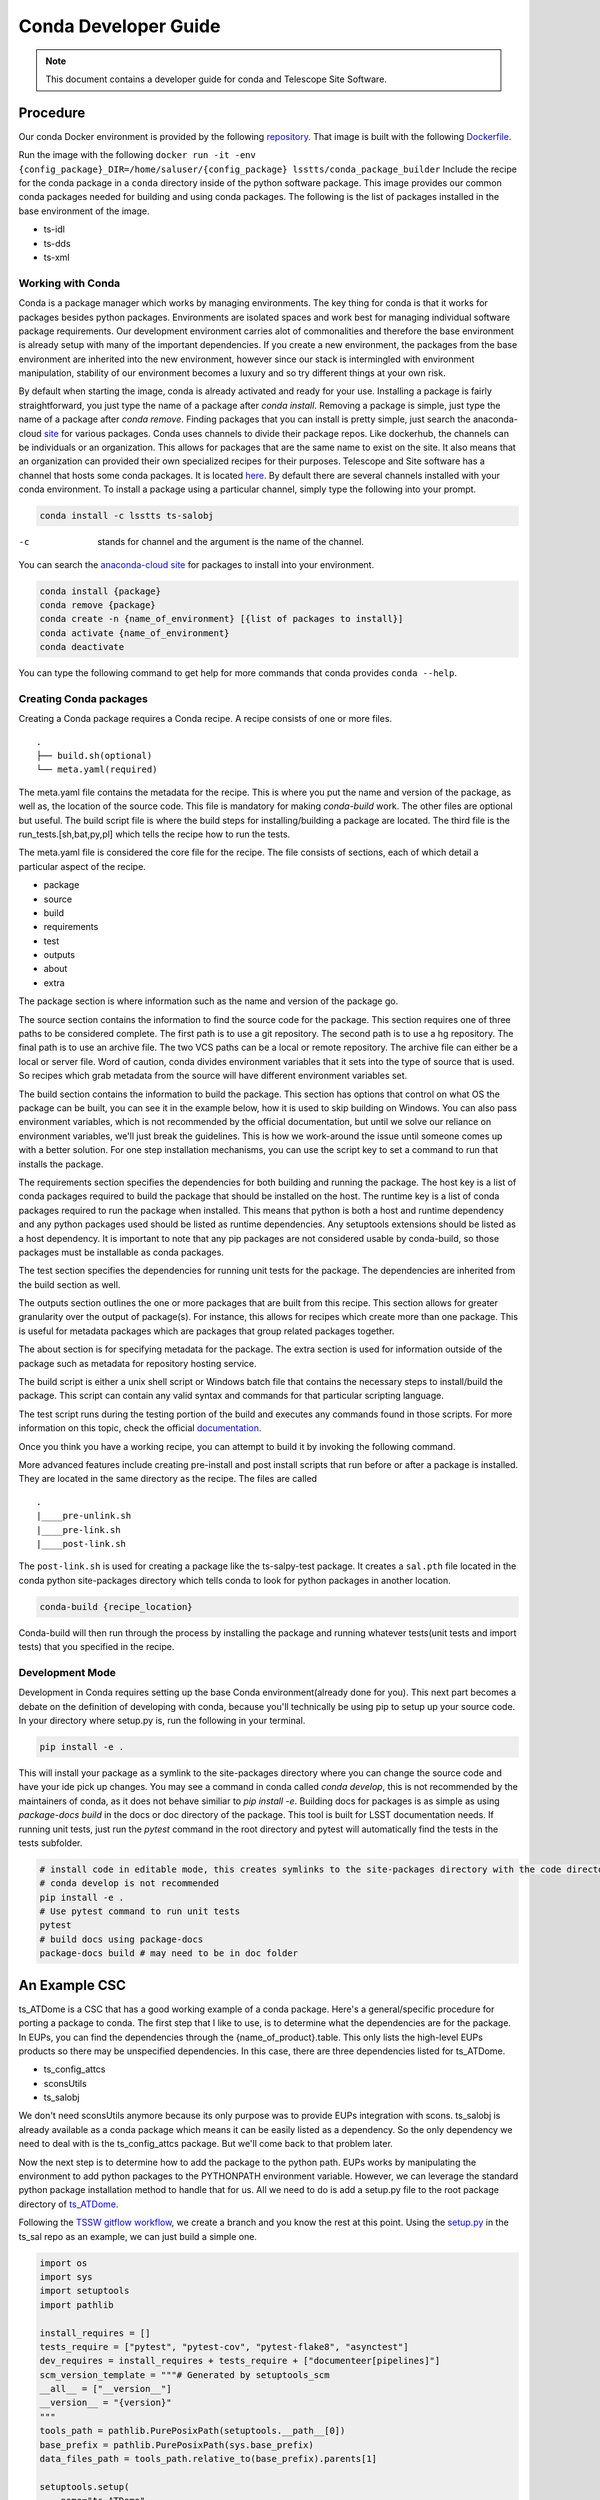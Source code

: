 =====================
Conda Developer Guide
=====================

.. note::

   This document contains a developer guide for conda and Telescope Site Software. 


Procedure
=========

Our conda Docker environment is provided by the following `repository. <https://cloud.docker.com/u/lsstts/repository/docker/lsstts/conda-package-builder>`_
That image is built with the following `Dockerfile. <https://github.com/lsst-ts/ts_Dockerfiles/blob/develop/conda-package-builder/Dockerfile>`_

Run the image with the following ``docker run -it -env {config_package}_DIR=/home/saluser/{config_package} lsstts/conda_package_builder``
Include the recipe for the conda package in a ``conda`` directory inside of the python software package.
This image provides our common conda packages needed for building and using conda packages.
The following is the list of packages installed in the base environment of the image.

* ts-idl
* ts-dds
* ts-xml

Working with Conda
------------------
Conda is a package manager which works by managing environments.
The key thing for conda is that it works for packages besides python packages.
Environments are isolated spaces and work best for managing individual software package requirements.
Our development environment carries alot of commonalities and therefore the base environment is already setup with many of the important dependencies.
If you create a new environment, the packages from the base environment are inherited into the new environment,
however since our stack is intermingled with environment manipulation, stability of our environment becomes a luxury and so try different things at your own risk.

By default when starting the image, conda is already activated and ready for your use.
Installing a package is fairly straightforward, you just type the name of a package after `conda install`.
Removing a package is simple, just type the name of a package after `conda remove`.
Finding packages that you can install is pretty simple, just search the anaconda-cloud `site <https://anaconda.org/>`_ for various packages.
Conda uses channels to divide their package repos.
Like dockerhub, the channels can be individuals or an organization.
This allows for packages that are the same name to exist on the site.
It also means that an organization can provided their own specialized recipes for their purposes.
Telescope and Site software has a channel that hosts some conda packages.
It is located `here <https://anaconda.org/lsstts>`_.
By default there are several channels installed with your conda environment.
To install a package using a particular channel, simply type the following into your prompt.

.. code:: sh

    conda install -c lsstts ts-salobj

-c  stands for channel and the argument is the name of the channel.

You can search the `anaconda-cloud site <https://anaconda.org>`_ for packages to install into your
environment.

.. code:: sh

    conda install {package}
    conda remove {package}
    conda create -n {name_of_environment} [{list of packages to install}]
    conda activate {name_of_environment}
    conda deactivate

You can type the following command to get help for more commands that conda provides
``conda --help``.


Creating Conda packages
-----------------------
Creating a Conda package requires a Conda recipe.
A recipe consists of one or more files.

::

    .
    ├── build.sh(optional)
    └── meta.yaml(required)

The meta.yaml file contains the metadata for the recipe.
This is where you put the name and version of the package, as well as, the location of the source code.
This file is mandatory for making `conda-build` work.
The other files are optional but useful.
The build script file is where the build steps for installing/building a package are located.
The third file is the run_tests.[sh,bat,py,pl] which tells the recipe how to run the tests.

The meta.yaml file is considered the core file for the recipe.
The file consists of sections, each of which detail a particular aspect of the recipe.

* package
* source
* build
* requirements
* test
* outputs
* about
* extra

The package section is where information such as the name and version of the package go.

The source section contains the information to find the source code for the package.
This section requires one of three paths to be considered complete.
The first path is to use a git repository.
The second path is to use a hg repository.
The final path is to use an archive file.
The two VCS paths can be a local or remote repository.
The archive file can either be a local or server file.
Word of caution, conda divides environment variables that it sets into the type of source that is used.
So recipes which grab metadata from the source will have different environment variables set.

The build section contains the information to build the package.
This section has options that control on what OS the package can be built, you can see it in the example below, how it is used to skip building on Windows.
You can also pass environment variables,
which is not recommended by the official documentation,
but until we solve our reliance on environment variables, we'll just break the guidelines.
This is how we work-around the issue until someone comes up with a better solution.
For one step installation mechanisms, you can use the script key to set a command to run that installs the package.

The requirements section specifies the dependencies for both building and running the package.
The host key is a list of conda packages required to build the package that should be installed on the host.
The runtime key is a list of conda packages required to run the package when installed.
This means that python is both a host and runtime dependency and any python packages used should be listed as runtime dependencies.
Any setuptools extensions should be listed as a host dependency.
It is important to note that any pip packages are not considered usable by conda-build, so those packages must be installable as conda packages.

The test section specifies the dependencies for running unit tests for the package.
The dependencies are inherited from the build section as well.

The outputs section outlines the one or more packages that are built from this recipe.
This section allows for greater granularity over the output of package(s).
For instance, this allows for recipes which create more than one package.
This is useful for metadata packages which are packages that group related packages together.

The about section is for specifying metadata for the package.
The extra section is used for information outside of the package such as metadata for repository hosting service.

The build script is either a unix shell script or Windows batch file that contains the necessary steps to install/build the package.
This script can contain any valid syntax and commands for that particular scripting language.

The test script runs during the testing portion of the build and executes any commands found in those scripts.
For more information on this topic, check the official `documentation. <https://docs.conda.io/projects/conda-build/en/latest/resources/define-metadata.html>`_

Once you think you have a working recipe, you can attempt to build it by invoking the following command.

More advanced features include creating pre-install and post install scripts that run before or after a
package is installed.
They are located in the same directory as the recipe.
The files are called

::
  
    .
    |____pre-unlink.sh
    |____pre-link.sh
    |____post-link.sh

The ``post-link.sh`` is used for creating a package like the ts-salpy-test package.
It creates a ``sal.pth`` file located in the conda python site-packages directory which tells conda to look
for python packages in another location.

.. code:: sh

    conda-build {recipe_location}

Conda-build will then run through the process by installing the package and running whatever tests(unit tests and import tests) that you specified in the recipe.

Development Mode
----------------
Development in Conda requires setting up the base Conda environment(already done for you).
This next part becomes a debate on the definition of developing with conda, because you'll technically be using pip to setup up your source code.
In your directory where setup.py is, run the following in your terminal.

.. code::

  pip install -e .

This will install your package as a symlink to the site-packages directory where you can change the source code and have your ide pick up changes.
You may see a command in conda called `conda develop`, this is not recommended by the maintainers of conda, as it does not behave similiar to `pip install -e`.
Building docs for packages is as simple as using `package-docs build` in the docs or doc directory of the package.
This tool is built for LSST documentation needs.
If running unit tests, just run the `pytest` command in the root directory and pytest will automatically find the tests in the tests subfolder.

.. code:: sh

  # install code in editable mode, this creates symlinks to the site-packages directory with the code directory
  # conda develop is not recommended
  pip install -e .
  # Use pytest command to run unit tests
  pytest
  # build docs using package-docs
  package-docs build # may need to be in doc folder


An Example CSC
==============

ts_ATDome is a CSC that has a good working example of a conda package.
Here's a general/specific procedure for porting a package to conda.
The first step that I like to use, is to determine what the dependencies are for the package.
In EUPs, you can find the dependencies through the {name_of_product}.table.
This only lists the high-level EUPs products so there may be unspecified dependencies.
In this case, there are three dependencies listed for ts_ATDome.

* ts_config_attcs
* sconsUtils
* ts_salobj

We don't need sconsUtils anymore because its only purpose was to provide EUPs integration with scons.
ts_salobj is already available as a conda package which means it can be easily listed as a dependency.
So the only dependency we need to deal with is the ts_config_attcs package.
But we'll come back to that problem later.

Now the next step is to determine how to add the package to the python path.
EUPs works by manipulating the environment to add python packages to the PYTHONPATH environment variable.
However, we can leverage the standard python package installation method to handle that for us.
All we need to do is add a setup.py file to the root package directory of `ts_ATDome <https://github.com/lsst-ts/ts_ATDome>`_.

Following the `TSSW gitflow workflow <https://tssw-developer.lsst.io>`_, we create a branch and you know the rest at this point.
Using the `setup.py <https://github.com/lsst-ts/ts_sal/blob/develop/setup.py>`_ in the ts_sal repo as an example, we can just build a simple one.

.. code:: python

    import os
    import sys
    import setuptools
    import pathlib

    install_requires = []
    tests_require = ["pytest", "pytest-cov", "pytest-flake8", "asynctest"]
    dev_requires = install_requires + tests_require + ["documenteer[pipelines]"]
    scm_version_template = """# Generated by setuptools_scm
    __all__ = ["__version__"]
    __version__ = "{version}"
    """
    tools_path = pathlib.PurePosixPath(setuptools.__path__[0])
    base_prefix = pathlib.PurePosixPath(sys.base_prefix)
    data_files_path = tools_path.relative_to(base_prefix).parents[1]

    setuptools.setup(
        name="ts_ATDome",
        description="LSST auxiliary telescope dome controller",
        use_scm_version={"write_to": "python/lsst/ts/ATDome/version.py",
                        "write_to_template": scm_version_template},
        setup_requires=["setuptools_scm", "pytest-runner"],
        install_requires=install_requires,
        package_dir={"": "python"},
        packages=setuptools.find_namespace_packages(where="python"),
        package_data={"": ["*.rst", "*.yaml"]},
        data_files=[(os.path.join(data_files_path, "schema"),
                    ["schema/ATDome.yaml"])],
        scripts=["bin/run_atdome.py"],
        tests_require=tests_require,
        extras_require={"dev": dev_requires},
        license="GPL",
        project_urls={
            "Bug Tracker": "https://jira.lsstcorp.org/secure/Dashboard.jspa",
            "Source Code": "https://github.com/lsst-ts/ts_ATDome",
        }
    )

This file will add the ts_ATDome package to the package-sites directory of the python install, which is included as the default spot to look for python packages.
You can test your file by using `pip install`.
If no errors come up, then you are all good to go.
However, if errors do pop up, then check the following

* typos in the parameters, especially the require fields

Now create a subdirectory called conda.
This directory is where the recipe will go.
Create a meta.yaml file within this directory.

.. code::

    { % set data=load_setup_py_data() % }

    package:
      name: ts-ATDome
      version: {{ data.get('version') }}

    source:
      path: ../

    build:
      skip: True #[win]
      script: python -m pip install --ignore-installed --no-deps .
      script_env:
        - PATH
        - PYTHONPATH
        - LD_LIBRARY_PATH
        - OSPL_HOME
        - LSST_DDS_DOMAIN
        - PYTHON_BUILD_VERSION
        - PYTHON_BUILD_LOCATION
        - TS_CONFIG_ATTCS_DIR

    requirements:
      host:
        - python
        - pip
        - setuptools_scm
        - setuptools
      run:
        - python
        - setuptools
        - setuptools_scm
        - ts-salobj

    test:
      requires:
        - pytest
        - pytest-flake8
        - pytest-cov
        - asynctest
        - pytest-tornasync
        - numpy
        - astropy
        - jsonschema
        - pyyaml
        - boto3
        - moto
        - ts-dds
        - ts-idl
        - ts-salobj
      source_files:
        - python
        - bin
        - tests
        - setup.cfg
      commands:
        - py.test

This file will get you through the steps of building and testing the conda package.
You can test it and see if you run into any issues.
If you run into an issue of a package not being found such as pytest-flake8, run the following.

.. code:: sh

    conda config --add channels forge

This is how you permanently add channels to your configuration.

Once you have a built package, you can install it by typing in the following

.. code:: sh

    conda install {location_of_package} # this is found in the final line of a successful conda build

Once installed, you can verify to your standards whether the package works.
Once tested to your satisfaction, you can now upload the package to the repository.
TBD, if that's the appropriate solution.
You will need an account on the anaconda-cloud service and to be added to the lsstts channel on there.
You can be added to the channel by giving an admin, your username on anaconda-cloud.
To upload a package, invoke the following in your terminal

.. code::

    anaconda upload -c lsstts {location_of_conda_package} #again found on the last line of a successful conda build

Upon success, your package will now be uploaded to the channel for distribution purposes.

Q and A
=======

What about EUPs's tagging system?
    DM has not established what they are going to do in this situation.
What about applications that integrate with the LSST Science Pipeline(LSP)?
    DM has agreed to support that software becoming conda packages.

:doc:`Move onto adding a Jenkinsfile for building your conda recipe <jenkins-conda>`.

Sources
=======
* https://docs.conda.io/projects/conda-build/en/latest/

.. Add content here.
.. Do not include the document title (it's automatically added from metadata.yaml).

.. .. rubric:: References

.. Make in-text citations with: :cite:`bibkey`.

.. .. bibliography:: local.bib lsstbib/books.bib lsstbib/lsst.bib lsstbib/lsst-dm.bib lsstbib/refs.bib lsstbib/refs_ads.bib
..    :style: lsst_aa
